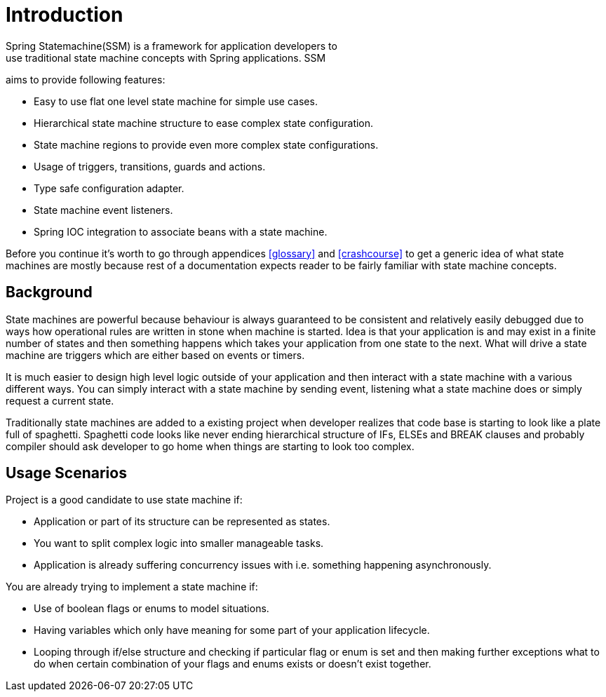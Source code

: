 [[introduction]]
= Introduction
Spring Statemachine(SSM) is a framework for application developers to
use traditional state machine concepts with Spring applications. SSM
aims to provide following features:

* Easy to use flat one level state machine for simple use cases.
* Hierarchical state machine structure to ease complex state
  configuration.
* State machine regions to provide even more complex state
  configurations.
* Usage of triggers, transitions, guards and actions.
* Type safe configuration adapter.
* State machine event listeners.
* Spring IOC integration to associate beans with a state machine.

Before you continue it's worth to go through appendices <<glossary>>
and <<crashcourse>> to get a generic idea of what state machines are
mostly because rest of a documentation expects reader to be fairly
familiar with state machine concepts.

== Background
State machines are powerful because behaviour is always guaranteed to be
consistent and relatively easily debugged due to ways how operational
rules are written in stone when machine is started. Idea is that your
application is and may exist in a finite number of states and then something
happens which takes your application from one state to the next. What
will drive a state machine are triggers which are either based on
events or timers.

It is much easier to design high level logic outside of your
application and then interact with a state machine with a various
different ways. You can simply interact with a state machine by
sending event, listening what a state machine does or simply request a
current state.

Traditionally state machines are added to a existing project when
developer realizes that code base is starting to look like a plate
full of spaghetti. Spaghetti code looks like never ending hierarchical
structure of IFs, ELSEs and BREAK clauses and probably compiler should
ask developer to go home when things are starting to look too complex.

== Usage Scenarios

Project is a good candidate to use state machine if:

* Application or part of its structure can be represented as states.
* You want to split complex logic into smaller manageable tasks.
* Application is already suffering concurrency issues with i.e.
  something happening asynchronously.

You are already trying to implement a state machine if:

* Use of boolean flags or enums to model situations.
* Having variables which only have meaning for some part of your
  application lifecycle.
* Looping through if/else structure and checking if particular flag or
  enum is set and then making further exceptions what to do when certain
  combination of your flags and enums exists or doesn't exist together.

